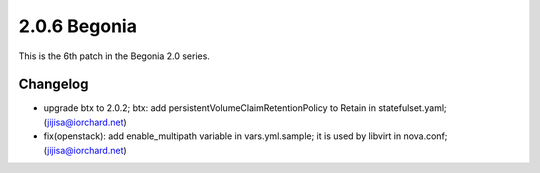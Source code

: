 2.0.6 Begonia
==============

This is the 6th patch in the Begonia 2.0 series.

Changelog
----------

* upgrade btx to 2.0.2; btx: add persistentVolumeClaimRetentionPolicy to Retain in statefulset.yaml; (jijisa@iorchard.net)
* fix(openstack): add enable_multipath variable in vars.yml.sample; it is used by libvirt in nova.conf; (jijisa@iorchard.net)

